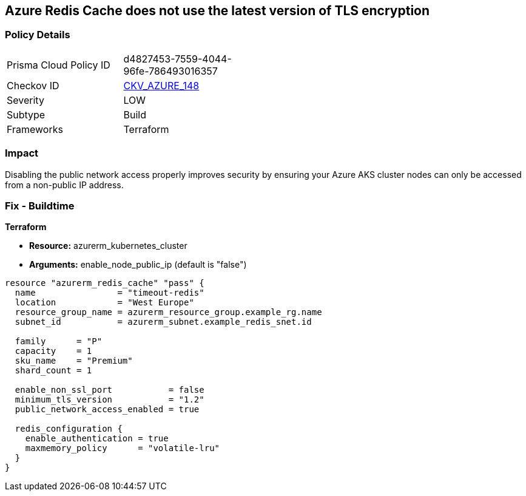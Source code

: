 == Azure Redis Cache does not use the latest version of TLS encryption


=== Policy Details 

[width=45%]
[cols="1,1"]
|=== 
|Prisma Cloud Policy ID 
| d4827453-7559-4044-96fe-786493016357

|Checkov ID 
| https://github.com/bridgecrewio/checkov/tree/master/checkov/terraform/checks/resource/azure/RedisCacheMinTLSVersion.py[CKV_AZURE_148]

|Severity
|LOW

|Subtype
|Build

|Frameworks
|Terraform

|=== 



=== Impact
Disabling the public network access properly improves security by ensuring your Azure AKS cluster nodes can only be accessed from a non-public IP address.

=== Fix - Buildtime


*Terraform* 


* *Resource:* azurerm_kubernetes_cluster
* *Arguments:* enable_node_public_ip (default is "false")


[source,go]
----
resource "azurerm_redis_cache" "pass" {
  name                = "timeout-redis"
  location            = "West Europe"
  resource_group_name = azurerm_resource_group.example_rg.name
  subnet_id           = azurerm_subnet.example_redis_snet.id

  family      = "P"
  capacity    = 1
  sku_name    = "Premium"
  shard_count = 1

  enable_non_ssl_port           = false
  minimum_tls_version           = "1.2"
  public_network_access_enabled = true

  redis_configuration {
    enable_authentication = true
    maxmemory_policy      = "volatile-lru"
  }
}
----

